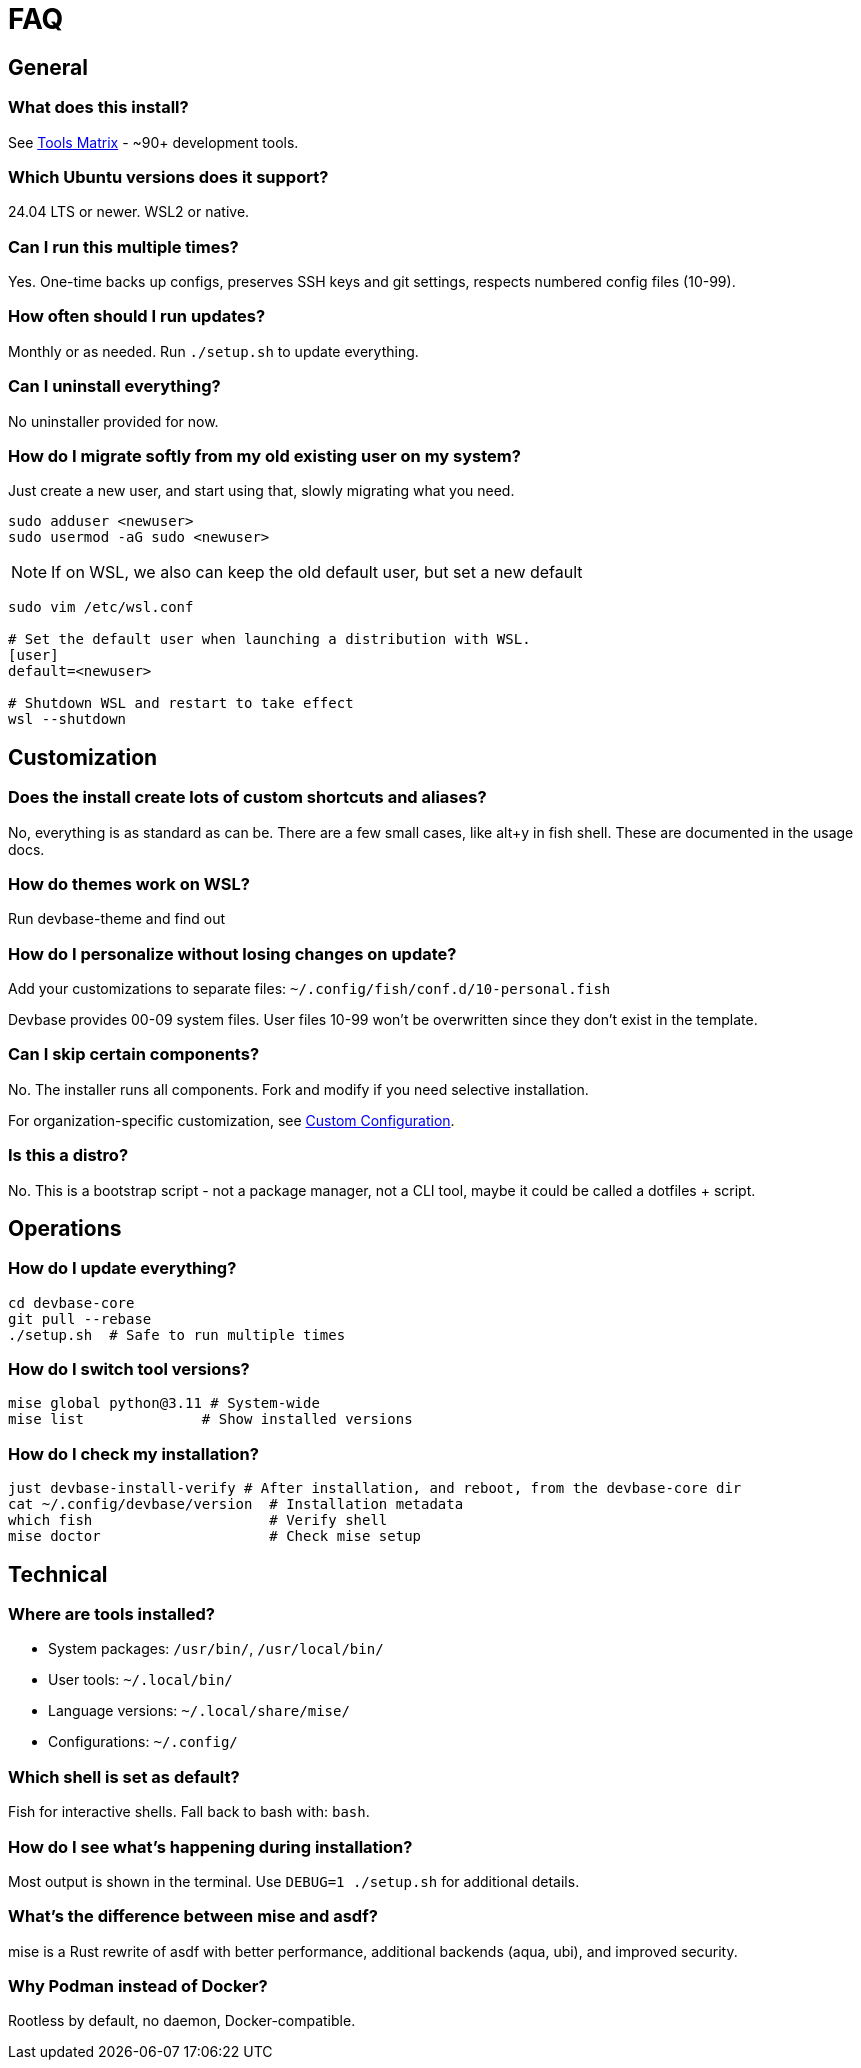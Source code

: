 = FAQ

== General

=== What does this install?

See link:tools-matrix.adoc[Tools Matrix] - ~90+ development tools.

=== Which Ubuntu versions does it support?

24.04 LTS or newer. WSL2 or native.

=== Can I run this multiple times?

Yes. One-time backs up configs, preserves SSH keys and git settings, respects numbered config files (10-99).

=== How often should I run updates?

Monthly or as needed. Run `./setup.sh` to update everything.

=== Can I uninstall everything?

No uninstaller provided for now.

=== How do I migrate softly from my old existing user on my system?

Just create a new user, and start using that, slowly migrating what you need.

[source,bash]
----
sudo adduser <newuser>
sudo usermod -aG sudo <newuser>
----

NOTE: If on WSL, we also can keep the old default user, but set a new default

[source,bash]
----

sudo vim /etc/wsl.conf

# Set the default user when launching a distribution with WSL.
[user]
default=<newuser>

# Shutdown WSL and restart to take effect
wsl --shutdown
----

== Customization

=== Does the install create lots of custom shortcuts and aliases?

No, everything is as standard as can be.
There are a few small cases, like alt+y in fish shell.
These are documented in the usage docs.

=== How do themes work on WSL?

Run devbase-theme and find out

=== How do I personalize without losing changes on update?

Add your customizations to separate files: `~/.config/fish/conf.d/10-personal.fish`

Devbase provides 00-09 system files. User files 10-99 won't be overwritten since they don't exist in the template.

=== Can I skip certain components?

No. The installer runs all components. Fork and modify if you need selective installation.

For organization-specific customization, see link:customization.adoc[Custom Configuration].

=== Is this a distro?

No. This is a bootstrap script - not a package manager, not a CLI tool, maybe it could be called a dotfiles + script.

== Operations

=== How do I update everything?

[source,bash]
----

cd devbase-core
git pull --rebase
./setup.sh  # Safe to run multiple times
----

=== How do I switch tool versions?

[source,bash]
----
mise global python@3.11 # System-wide
mise list              # Show installed versions
----

=== How do I check my installation?

[source,bash]
----
just devbase-install-verify # After installation, and reboot, from the devbase-core dir
cat ~/.config/devbase/version  # Installation metadata
which fish                     # Verify shell
mise doctor                    # Check mise setup
----

== Technical

=== Where are tools installed?

- System packages: `/usr/bin/`, `/usr/local/bin/`
- User tools: `~/.local/bin/`
- Language versions: `~/.local/share/mise/`
- Configurations: `~/.config/`

=== Which shell is set as default?

Fish for interactive shells. Fall back to bash with: `bash`.

=== How do I see what's happening during installation?

Most output is shown in the terminal. Use `DEBUG=1 ./setup.sh` for additional details.

=== What's the difference between mise and asdf?

mise is a Rust rewrite of asdf with better performance, additional backends (aqua, ubi), and improved security. 

=== Why Podman instead of Docker?

Rootless by default, no daemon, Docker-compatible.